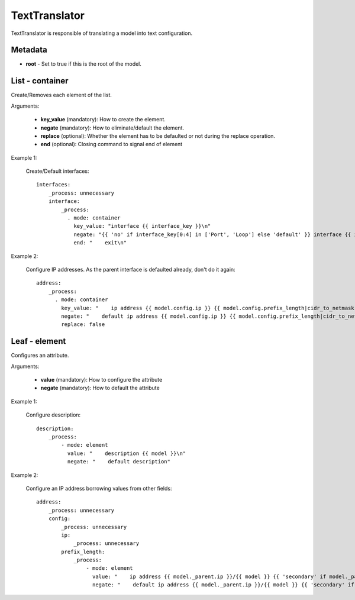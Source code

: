 TextTranslator
==============

TextTranslator is responsible of translating a model into text configuration.

Metadata
--------

* **root** - Set to true if this is the root of the model.

List - container
----------------

Create/Removes each element of the list.

Arguments:

 * **key_value** (mandatory): How to create the element.
 * **negate** (mandatory): How to eliminate/default the element.
 * **replace** (optional): Whether the element has to be defaulted or not during the replace operation.
 * **end** (optional): Closing command to signal end of element

Example 1:

  Create/Default interfaces::

    interfaces:
        _process: unnecessary
        interface:
            _process:
              . mode: container
                key_value: "interface {{ interface_key }}\n"
                negate: "{{ 'no' if interface_key[0:4] in ['Port', 'Loop'] else 'default' }} interface {{ interface_key }}\n"
                end: "    exit\n"

Example 2:

  Configure IP addresses. As the parent interface is defaulted already, don't do it again::

    address:
        _process:
          . mode: container
            key_value: "    ip address {{ model.config.ip }} {{ model.config.prefix_length|cidr_to_netmask }}{{ ' secondary' if model.config.secondary else '' }}\n"
            negate: "    default ip address {{ model.config.ip }} {{ model.config.prefix_length|cidr_to_netmask }}{{ ' secondary' if model.config.secondary else '' }}\n"
            replace: false

Leaf - element
--------------

Configures an attribute.

Arguments:

 * **value** (mandatory): How to configure the attribute
 * **negate** (mandatory): How to default the attribute

Example 1:

  Configure description::

    description:
        _process:
            - mode: element
              value: "    description {{ model }}\n"
              negate: "    default description"

Example 2:

  Configure an IP address borrowing values from other fields::

    address:
        _process: unnecessary
        config:
            _process: unnecessary
            ip:
                _process: unnecessary
            prefix_length:
                _process:
                    - mode: element
                      value: "    ip address {{ model._parent.ip }}/{{ model }} {{ 'secondary' if model._parent.secondary else '' }}\n"
                      negate: "    default ip address {{ model._parent.ip }}/{{ model }} {{ 'secondary' if model._parent.secondary else '' }}\n"
